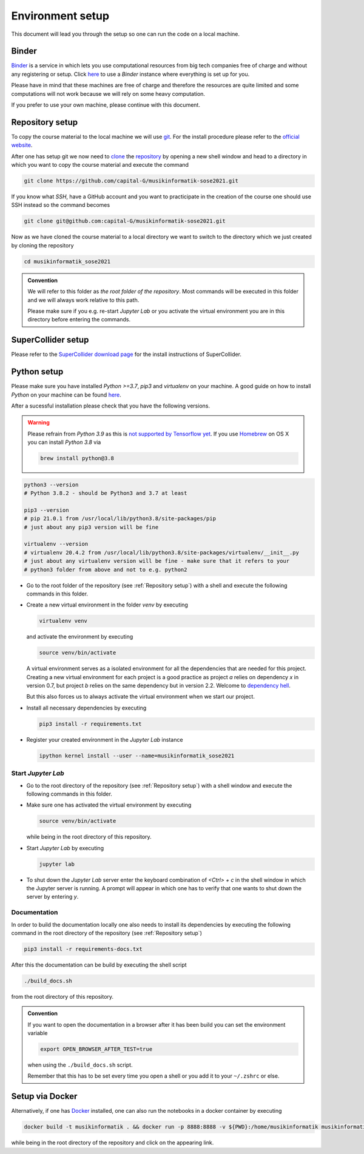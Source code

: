 Environment setup
=================

This document will lead you through the setup so one can run the code on a local machine.

Binder
------

`Binder <https://mybinder.org/>`__ is a service in which lets you use 
computational resources from big tech companies free of charge and
without any registering or setup.
Click `here <https://mybinder.org/v2/gh/capital-G/musikinformatik-sose2021/main?urlpath=lab>`__ to
use a *Binder* instance where everything is set up for you.

Please have in mind that these machines are free of charge and
therefore the resources are quite limited and some computations
will not work because we will rely on some heavy computation.

.. todo::

  Currently SuperCollider is not working in this environment as
  this requires a headless version of SuperCollider in Docker
  which is not trivial at this point.

  If somebody knows how to set this up please open a Pull Request.

If you prefer to use your own machine, please continue with this document.

Repository setup
----------------

To copy the course material to the local machine we will use `git <https://git-scm.com/>`_.
For the install procedure please refer to the `official website <https://git-scm.com/downloads>`_.

After one has setup git we now need to `clone <https://www.atlassian.com/git/tutorials/setting-up-a-repository/git-clone>`_
the `repository <https://github.com/capital-G/musikinformatik-sose2021>`_ by opening a new shell window and head to a
directory in which you want to copy the course material and execute the command

.. code-block:: shell

  git clone https://github.com/capital-G/musikinformatik-sose2021.git

If you know what *SSH*, have a GitHub account and you want to practicipate in the creation of the course
one should use SSH instead so the command becomes

.. code-block:: shell

  git clone git@github.com:capital-G/musikinformatik-sose2021.git

Now as we have cloned the course material to a local directory we want to switch to the directory which we just
created by cloning the repository

.. code-block:: shell

  cd musikinformatik_sose2021


.. admonition:: Convention

   We will refer to this folder as *the root folder of the repository*.
   Most commands will be executed in this folder and we will always work relative
   to this path.
   
   Please make sure if you e.g. re-start *Jupyter Lab* or you activate the 
   virtual environment you are in this directory before entering the commands.

SuperCollider setup
-------------------

Please refer to the `SuperCollider download page <https://supercollider.github.io/download>`_
for the install instructions of SuperCollider.

Python setup
------------

Please make sure you have installed *Python >=3.7*, *pip3* and *virtualenv* on your machine.
A good guide on how to install *Python* on your machine can be found `here <https://realpython.com/installing-python/>`__.

After a sucessful installation please check that you have the following versions.

.. warning::

  Please refrain from *Python 3.9* as this is `not supported by Tensorflow yet <https://github.com/tensorflow/tensorflow/issues/44485>`_.
  If you use `Homebrew <https://brew.sh/>`_ on OS X you can install *Python 3.8* via

  .. code-block:: shell

    brew install python@3.8

.. code-block:: shell

  python3 --version
  # Python 3.8.2 - should be Python3 and 3.7 at least

  pip3 --version
  # pip 21.0.1 from /usr/local/lib/python3.8/site-packages/pip
  # just about any pip3 version will be fine

  virtualenv --version
  # virtualenv 20.4.2 from /usr/local/lib/python3.8/site-packages/virtualenv/__init__.py
  # just about any virtualenv version will be fine - make sure that it refers to your
  # python3 folder from above and not to e.g. python2

* Go to the root folder of the repository (see :ref:`Repository setup`) with a shell and execute
  the following commands in this folder.

* Create a new virtual environment in the folder `venv` by executing
  
  .. code-block:: shell

    virtualenv venv
  

  and activate the environment by executing
  
  .. code-block:: shell

    source venv/bin/activate
  
  A virtual environment serves as a isolated environment for all the dependencies that are needed for this project.
  Creating a new virtual environment for each project is a good practice as project *a* relies on dependency *x* in
  version 0.7, but project *b* relies on the same dependency but in version 2.2.
  Welcome to `dependency hell <https://en.wikipedia.org/wiki/Dependency_hell>`_.

  But this also forces us to always activate the virtual environment when we start our project.

* Install all necessary dependencies by executing

  .. code-block:: shell
    
    pip3 install -r requirements.txt

* Register your created environment in the *Jupyter Lab* instance

  .. code-block:: shell

    ipython kernel install --user --name=musikinformatik_sose2021

Start *Jupyter Lab*
^^^^^^^^^^^^^^^^^^^

* Go to the root directory of the repository (see :ref:`Repository setup`) with a shell window
  and execute the following commands in this folder.

* Make sure one has activated the virtual environment by executing

  .. code-block:: shell

    source venv/bin/activate

  while being in the root directory of this repository.

* Start *Jupyter Lab* by executing
  
  .. code-block:: shell

    jupyter lab

* To shut down the *Jupyter Lab* server enter the keyboard combination of `<Ctrl> + c` 
  in the shell window in which the Jupyter server is running.
  A prompt will appear in which one has to verify that one wants to shut down the
  server by entering `y`.

Documentation
^^^^^^^^^^^^^

In order to build the documentation locally one also needs to install its dependencies by executing the
following command in the root directory of the repository (see :ref:`Repository setup`)

.. code-block:: shell

  pip3 install -r requirements-docs.txt

After this the documentation can be build by executing the shell script

.. code-block:: shell

  ./build_docs.sh

from the root directory of this repository.

.. admonition:: Convention

  If you want to open the documentation in a browser after it has been build you can set the
  environment variable

  .. code-block:: shell

    export OPEN_BROWSER_AFTER_TEST=true
  
  when using the ``./build_docs.sh`` script.

  Remember that this has to be set every time you open a shell or you add it to your ``~/.zshrc`` or else.

Setup via Docker
----------------

Alternatively, if one has `Docker <https://www.docker.com>`_ installed, one can also run the notebooks in a docker container by executing

.. code-block:: shell

    docker build -t musikinformatik . && docker run -p 8888:8888 -v ${PWD}:/home/musikinformatik musikinformatik


while being in the root directory of the repository and click on the appearing link.

.. todo::

  Currently it is difficult to run SuperCollider in an headless environment such as Docker,
  therefore SuperCollider is omitted in the docker image.

  Any help on this is appreciated.
